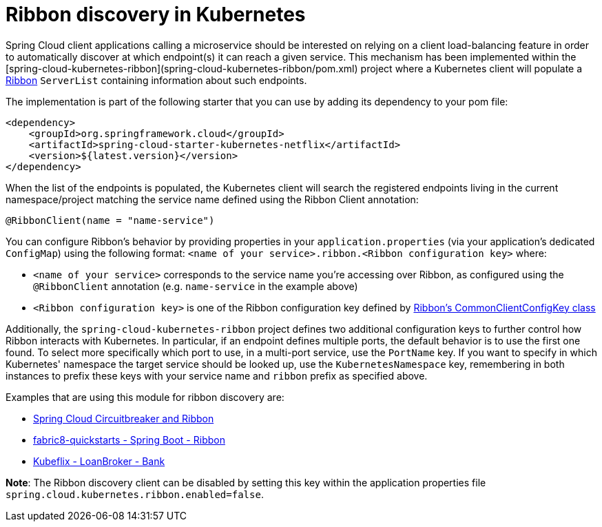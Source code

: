 # Ribbon discovery in Kubernetes


Spring Cloud client applications calling a microservice should be interested on relying on a client load-balancing
feature in order to automatically discover at which endpoint(s) it can reach a given service. This mechanism has been
implemented within the [spring-cloud-kubernetes-ribbon](spring-cloud-kubernetes-ribbon/pom.xml) project where a
Kubernetes client will populate a https://github.com/Netflix/ribbon[Ribbon] `ServerList` containing information
about such endpoints.

The implementation is part of the following starter that you can use by adding its dependency to your pom file:

```xml
<dependency>
    <groupId>org.springframework.cloud</groupId>
    <artifactId>spring-cloud-starter-kubernetes-netflix</artifactId>
    <version>${latest.version}</version>
</dependency>
```

When the list of the endpoints is populated, the Kubernetes client will search the registered endpoints living in
the current namespace/project matching the service name defined using the Ribbon Client annotation:

```java
@RibbonClient(name = "name-service")
```

You can configure Ribbon's behavior by providing properties in your `application.properties` (via your application's
dedicated `ConfigMap`) using the following format: `<name of your service>.ribbon.<Ribbon configuration key>` where:

- `<name of your service>` corresponds to the service name you're accessing over Ribbon, as configured using the
`@RibbonClient` annotation (e.g. `name-service` in the example above)
- `<Ribbon configuration key>` is one of the Ribbon configuration key defined by
https://github.com/Netflix/ribbon/blob/master/ribbon-core/src/main/java/com/netflix/client/config/CommonClientConfigKey.java[Ribbon's CommonClientConfigKey class]

Additionally, the `spring-cloud-kubernetes-ribbon` project defines two additional configuration keys to further
control how Ribbon interacts with Kubernetes. In particular, if an endpoint defines multiple ports, the default
behavior is to use the first one found. To select more specifically which port to use, in a multi-port service, use
the `PortName` key. If you want to specify in which Kubernetes' namespace the target service should be looked up, use
the `KubernetesNamespace` key, remembering in both instances to prefix these keys with your service name and
`ribbon` prefix as specified above.

Examples that are using this module for ribbon discovery are:

- link:./spring-cloud-kubernetes-examples/kubernetes-circuitbreaker-ribbon-example[Spring Cloud Circuitbreaker and Ribbon]
- https://github.com/fabric8-quickstarts/spring-boot-ribbon[fabric8-quickstarts - Spring Boot - Ribbon]
- https://github.com/fabric8io/kubeflix/tree/master/examples/loanbroker/bank[Kubeflix - LoanBroker - Bank]

*Note*: The Ribbon discovery client can be disabled by setting this key within the application properties file
`spring.cloud.kubernetes.ribbon.enabled=false`.

